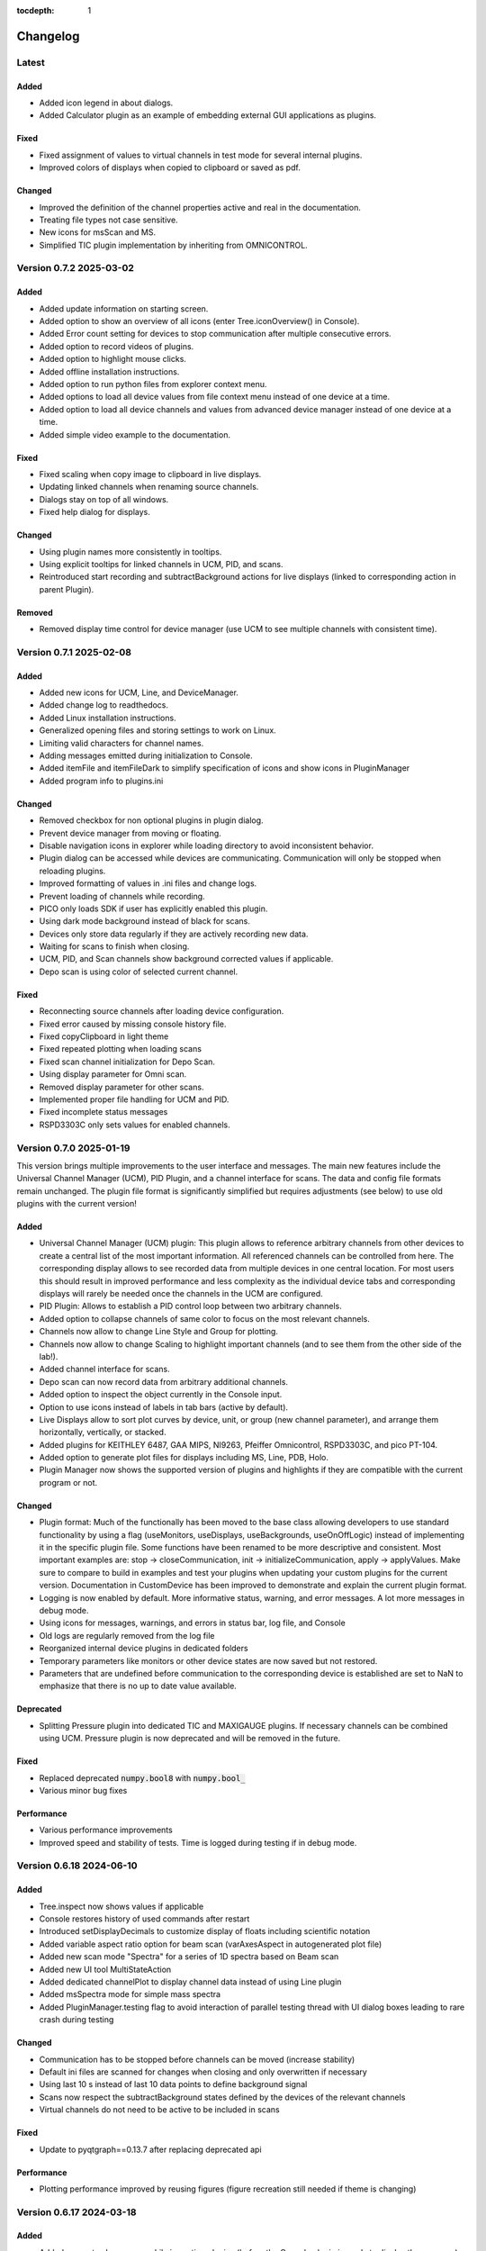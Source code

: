 :tocdepth: 1

Changelog
---------

Latest
======

Added
~~~~~

- Added icon legend in about dialogs.
- Added Calculator plugin as an example of embedding external GUI applications as plugins.

Fixed
~~~~~

- Fixed assignment of values to virtual channels in test mode for several internal plugins.
- Improved colors of displays when copied to clipboard or saved as pdf.

Changed
~~~~~~~

- Improved the definition of the channel properties active and real in the documentation.
- Treating file types not case sensitive.
- New icons for msScan and MS.
- Simplified TIC plugin implementation by inheriting from OMNICONTROL.


Version 0.7.2 2025-03-02
========================

Added
~~~~~

- Added update information on starting screen.
- Added option to show an overview of all icons (enter Tree.iconOverview() in Console).
- Added Error count setting for devices to stop communication after multiple consecutive errors.
- Added option to record videos of plugins.
- Added option to highlight mouse clicks.
- Added offline installation instructions.
- Added option to run python files from explorer context menu.
- Added options to load all device values from file context menu instead of one device at a time.
- Added option to load all device channels and values from advanced device manager instead of one device at a time.
- Added simple video example to the documentation.

Fixed
~~~~~
- Fixed scaling when copy image to clipboard in live displays.
- Updating linked channels when renaming source channels.
- Dialogs stay on top of all windows.
- Fixed help dialog for displays.

Changed
~~~~~~~
- Using plugin names more consistently in tooltips.
- Using explicit tooltips for linked channels in UCM, PID, and scans.
- Reintroduced start recording and subtractBackground actions for live displays (linked to corresponding action in parent Plugin).

Removed
~~~~~~~
- Removed display time control for device manager (use UCM to see multiple channels with consistent time).

Version 0.7.1 2025-02-08
========================

Added
~~~~~

- Added new icons for UCM, Line, and DeviceManager.
- Added change log to readthedocs.
- Added Linux installation instructions.
- Generalized opening files and storing settings to work on Linux.
- Limiting valid characters for channel names.
- Adding messages emitted during initialization to Console.
- Added itemFile and itemFileDark to simplify specification of icons and show icons in PluginManager
- Added program info to plugins.ini

Changed
~~~~~~~

- Removed checkbox for non optional plugins in plugin dialog.
- Prevent device manager from moving or floating.
- Disable navigation icons in explorer while loading directory to avoid inconsistent behavior.
- Plugin dialog can be accessed while devices are communicating. Communication will only be stopped when reloading plugins.
- Improved formatting of values in .ini files and change logs.
- Prevent loading of channels while recording.
- PICO only loads SDK if user has explicitly enabled this plugin.
- Using dark mode background instead of black for scans.
- Devices only store data regularly if they are actively recording new data.
- Waiting for scans to finish when closing.
- UCM, PID, and Scan channels show background corrected values if applicable.
- Depo scan is using color of selected current channel.

Fixed
~~~~~

- Reconnecting source channels after loading device configuration.
- Fixed error caused by missing console history file.
- Fixed copyClipboard in light theme
- Fixed repeated plotting when loading scans
- Fixed scan channel initialization for Depo Scan.
- Using display parameter for Omni scan.
- Removed display parameter for other scans.
- Implemented proper file handling for UCM and PID.
- Fixed incomplete status messages
- RSPD3303C only sets values for enabled channels.

Version 0.7.0 2025-01-19
========================

This version brings multiple improvements to the user interface and messages. The main new features include the Universal Channel Manager (UCM), PID Plugin, and a channel interface for scans. The data and config file formats remain unchanged. The plugin file format is significantly simplified but requires adjustments (see below) to use old plugins with the current version!

Added
~~~~~

- Universal Channel Manager (UCM) plugin: This plugin allows to reference arbitrary channels from other devices to create a central list of the most important information. All referenced channels can be controlled from here. The corresponding display allows to see recorded data from multiple devices in one central location. For most users this should result in improved performance and less complexity as the individual device tabs and corresponding displays will rarely be needed once the channels in the UCM are configured.
- PID Plugin: Allows to establish a PID control loop between two arbitrary channels.
- Added option to collapse channels of same color to focus on the most relevant channels.
- Channels now allow to change Line Style and Group for plotting.
- Channels now allow to change Scaling to highlight important channels (and to see them from the other side of the lab!).
- Added channel interface for scans.
- Depo scan can now record data from arbitrary additional channels.
- Added option to inspect the object currently in the Console input.
- Option to use icons instead of labels in tab bars (active by default).
- Live Displays allow to sort plot curves by device, unit, or group (new channel parameter), and arrange them horizontally, vertically, or stacked.
- Added plugins for KEITHLEY 6487, GAA MIPS, NI9263, Pfeiffer Omnicontrol, RSPD3303C, and pico PT-104.
- Added option to generate plot files for displays including MS, Line, PDB, Holo.
- Plugin Manager now shows the supported version of plugins and highlights if they are compatible with the current program or not.

Changed
~~~~~~~

- Plugin format: Much of the functionally has been moved to the base class allowing developers to use standard functionality by using a flag (useMonitors, useDisplays, useBackgrounds, useOnOffLogic) instead of implementing it in the specific plugin file. Some functions have been renamed to be more descriptive and consistent. Most important examples are: stop -> closeCommunication, init -> initializeCommunication, apply -> applyValues. Make sure to compare to build in examples and test your plugins when updating your custom plugins for the current version. Documentation in CustomDevice has been improved to demonstrate and explain the current plugin format.
- Logging is now enabled by default. More informative status, warning, and error messages. A lot more messages in debug mode.
- Using icons for messages, warnings, and errors in status bar, log file, and Console
- Old logs are regularly removed from the log file
- Reorganized internal device plugins in dedicated folders
- Temporary parameters like monitors or other device states are now saved but not restored.
- Parameters that are undefined before communication to the corresponding device is established are set to NaN to emphasize that there is no up to date value available.

Deprecated
~~~~~~~~~~

- Splitting Pressure plugin into dedicated TIC and MAXIGAUGE plugins. If necessary channels can be combined using UCM. Pressure plugin is now deprecated and will be removed in the future.

Fixed
~~~~~

- Replaced deprecated :code:`numpy.bool8` with :code:`numpy.bool_`
- Various minor bug fixes

Performance
~~~~~~~~~~~

- Various performance improvements
- Improved speed and stability of tests. Time is logged during testing if in debug mode.

Version 0.6.18 2024-06-10
=========================

Added
~~~~~

- Tree.inspect now shows values if applicable
- Console restores history of used commands after restart
- Introduced setDisplayDecimals to customize display of floats including scientific notation
- Added variable aspect ratio option for beam scan (varAxesAspect in autogenerated plot file)
- Added new scan mode "Spectra" for a series of 1D spectra based on Beam scan
- Added new UI tool MultiStateAction
- Added dedicated channelPlot to display channel data instead of using Line plugin
- Added msSpectra mode for simple mass spectra
- Added PluginManager.testing flag to avoid interaction of parallel testing thread with UI dialog boxes leading to rare crash during testing

Changed
~~~~~~~

- Communication has to be stopped before channels can be moved (increase stability)
- Default ini files are scanned for changes when closing and only overwritten if necessary
- Using last 10 s instead of last 10 data points to define background signal
- Scans now respect the subtractBackground states defined by the devices of the relevant channels
- Virtual channels do not need to be active to be included in scans

Fixed
~~~~~

- Update to pyqtgraph==0.13.7 after replacing deprecated api

Performance
~~~~~~~~~~~

- Plotting performance improved by reusing figures (figure recreation still needed if theme is changing)

Version 0.6.17 2024-03-18
=========================

Added
~~~~~

- Added popup to show errors while importing plugins (before the Console plugin is ready to display those errors.)
- Added Smooth parameter to all channels to reduce noise using running average.

Changed
~~~~~~~

- Live displays are visible by default
- Test mode active by default
- Stop all communication and recording from DeviceManager, now requires explicit confirmation
- Added warnings for output channels that are not enabled, or their device is not initialized or not recording
- Pressure plugin: init TIC and TPG decoupled so you can use it with only one of them or both.

Removed
~~~~~~~

- Removed explicit save of settings on program termination (settings are saved in real time)

Version 0.6.16 2023-12-17
=========================

First stable release on pipy

Added
~~~~~

- the deposition plugin now shows a checklist for validation before it starts recording
- added option to use dark or light theme when copying graphs to clipboard
- added getting started section in docs
- added PluginManager.showThreads() function for debugging
- added minimal support to restore plugin dimensions after restart
- added exponential temperature change for Temperature plugin in test mode
- added option to reset local settings using python -m esibd.reset

Changed
~~~~~~~

- channels can now only be enabled and disabled in advanced mode
- live displays are now visible by default after initial installation

Fixed
~~~~~

- acquisition is no longer stopped when loading scan or device settings
- added input validation of session path
- fixed issue with autoscaling in static displays

Performance
~~~~~~~~~~~

- increased speed of TIC pressure communication by using correct EOL character

Version 0.6.14 2023-11-07
=========================

First release public on PyPi